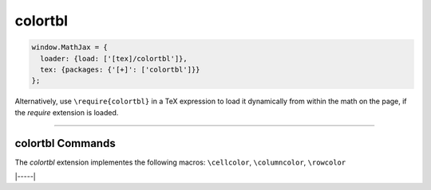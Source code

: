 .. _tex-colortbl:

########
colortbl
########

.. code-block:: javascript

   window.MathJax = {
     loader: {load: ['[tex]/colortbl']},
     tex: {packages: {'[+]': ['colortbl']}}
   };



Alternatively, use ``\require{colortbl}`` in a TeX expression to load it
dynamically from within the math on the page, if the `require`
extension is loaded.

-----


.. _tex-colortbl-commands:


colortbl Commands
-----------------

The `colortbl` extension implementes the following macros:
``\cellcolor``, ``\columncolor``, ``\rowcolor``


|-----|